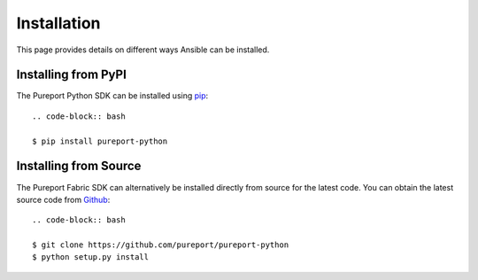 Installation
------------

This page provides details on different ways Ansible can be installed.


Installing from PyPI
~~~~~~~~~~~~~~~~~~~~

The Pureport Python SDK can be installed using `pip <https://pip.pypa.io>`_::

    .. code-block:: bash

    $ pip install pureport-python


Installing from Source
~~~~~~~~~~~~~~~~~~~~~~

The Pureport Fabric SDK can alternatively be installed directly from source for
the latest code.  You can obtain the latest source code from `Github
<https://github.com/pureport/pureport-python>`_::

    .. code-block:: bash

    $ git clone https://github.com/pureport/pureport-python
    $ python setup.py install
